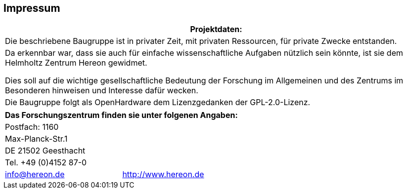 [legal]
== Impressum

[cols="1",options="header"]
|====================
| Projektdaten: 
1+| Die beschriebene Baugruppe ist in privater Zeit, mit privaten Ressourcen, für private Zwecke entstanden.
1+| Da erkennbar war, dass sie auch für einfache wissenschaftliche 
Aufgaben nützlich sein könnte, ist sie dem Helmholtz Zentrum Hereon
gewidmet. 

Dies soll auf die wichtige gesellschaftliche Bedeutung der Forschung im Allgemeinen und des Zentrums im Besonderen hinweisen und Interesse dafür wecken.

1+| Die Baugruppe folgt als OpenHardware dem Lizenzgedanken der  GPL-2.0-Lizenz.

|====================

[cols="^1,^1,1,1",options="header"]
|====================
//2+| Hersteller: 
// 2+| Bevollmächtigter:  
//| a| image::hereon_logo.png[] |  |  Helmholtz-Zentrum Hereon +
//Technikum +
//Herr John Hedde
4+| Das Forschungszentrum finden sie unter folgenen Angaben:
4+| Postfach: 1160
4+| Max-Planck-Str.1 
4+| DE 21502 Geesthacht
4+| Tel. +49 (0)4152 87-0
2+| info@hereon.de 
2+| http://www.hereon.de

//2+| john.hedde@hereon.de

|====================
